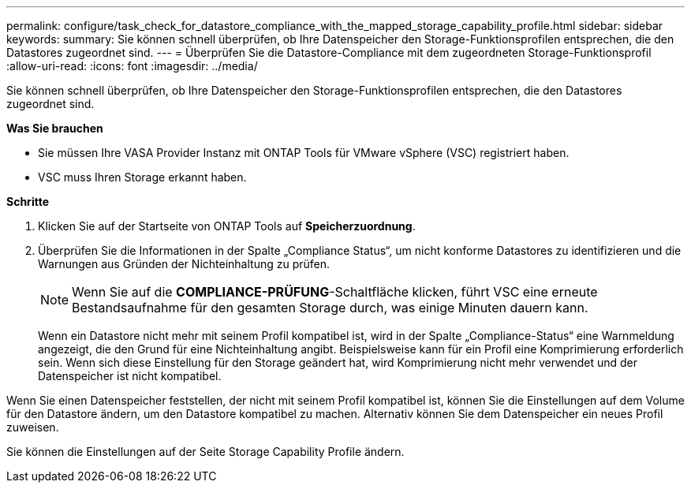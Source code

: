 ---
permalink: configure/task_check_for_datastore_compliance_with_the_mapped_storage_capability_profile.html 
sidebar: sidebar 
keywords:  
summary: Sie können schnell überprüfen, ob Ihre Datenspeicher den Storage-Funktionsprofilen entsprechen, die den Datastores zugeordnet sind. 
---
= Überprüfen Sie die Datastore-Compliance mit dem zugeordneten Storage-Funktionsprofil
:allow-uri-read: 
:icons: font
:imagesdir: ../media/


[role="lead"]
Sie können schnell überprüfen, ob Ihre Datenspeicher den Storage-Funktionsprofilen entsprechen, die den Datastores zugeordnet sind.

*Was Sie brauchen*

* Sie müssen Ihre VASA Provider Instanz mit ONTAP Tools für VMware vSphere (VSC) registriert haben.
* VSC muss Ihren Storage erkannt haben.


*Schritte*

. Klicken Sie auf der Startseite von ONTAP Tools auf *Speicherzuordnung*.
. Überprüfen Sie die Informationen in der Spalte „Compliance Status“, um nicht konforme Datastores zu identifizieren und die Warnungen aus Gründen der Nichteinhaltung zu prüfen.
+

NOTE: Wenn Sie auf die *COMPLIANCE-PRÜFUNG*-Schaltfläche klicken, führt VSC eine erneute Bestandsaufnahme für den gesamten Storage durch, was einige Minuten dauern kann.

+
Wenn ein Datastore nicht mehr mit seinem Profil kompatibel ist, wird in der Spalte „Compliance-Status“ eine Warnmeldung angezeigt, die den Grund für eine Nichteinhaltung angibt. Beispielsweise kann für ein Profil eine Komprimierung erforderlich sein. Wenn sich diese Einstellung für den Storage geändert hat, wird Komprimierung nicht mehr verwendet und der Datenspeicher ist nicht kompatibel.



Wenn Sie einen Datenspeicher feststellen, der nicht mit seinem Profil kompatibel ist, können Sie die Einstellungen auf dem Volume für den Datastore ändern, um den Datastore kompatibel zu machen. Alternativ können Sie dem Datenspeicher ein neues Profil zuweisen.

Sie können die Einstellungen auf der Seite Storage Capability Profile ändern.
